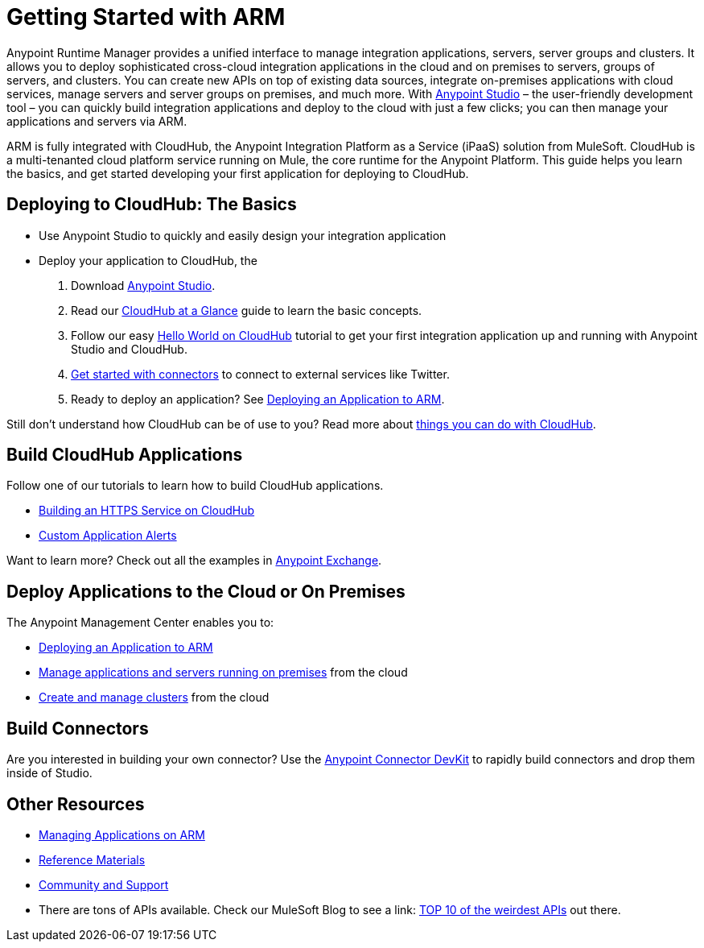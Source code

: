 = Getting Started with ARM
:keywords: cloudhub, connectors, arm, runtime manager


Anypoint Runtime Manager provides a unified interface to manage integration applications, servers, server groups and clusters. It allows you to deploy sophisticated cross-cloud integration applications in the cloud and on premises to servers, groups of servers, and clusters. You can create new APIs on top of existing data sources, integrate on-premises applications with cloud services, manage servers and server groups on premises, and much more. With link:/mule-fundamentals/v/3.7/download-and-launch-anypoint-studio[Anypoint Studio] – the user-friendly development tool – you can quickly build integration applications and deploy to the cloud with just a few clicks; you can then manage your applications and servers via ARM.

ARM is fully integrated with CloudHub, the Anypoint Integration Platform as a Service (iPaaS) solution from MuleSoft. CloudHub is a multi-tenanted cloud platform service running on Mule, the core runtime for the Anypoint Platform. This guide helps you learn the basics, and get started developing your first application for deploying to CloudHub.

== Deploying to CloudHub: The Basics

* Use Anypoint Studio to quickly and easily design your integration application
* Deploy your application to CloudHub, the

. Download link:https://www.mulesoft.com/lp/dl/studio[Anypoint Studio].
. Read our link:/runtime-manager/cloudhub-at-a-glance[CloudHub at a Glance] guide to learn the basic concepts.
. Follow our easy link:/runtime-manager/hello-world-on-cloudhub[Hello World on CloudHub] tutorial to get your first integration application up and running with Anypoint Studio and CloudHub.
. link:/runtime-manager/getting-started-with-connectors[Get started with connectors] to connect to external services like Twitter.
. Ready to deploy an application? See link:/runtime-manager/deploying-an-application-to-arm[Deploying an Application to ARM].

Still don't understand how CloudHub can be of use to you? Read more about link:http://www.mulesoft.com/cloudhub/ipaas-cloud-based-integration-demand[things you can do with CloudHub].

== Build CloudHub Applications

Follow one of our tutorials to learn how to build CloudHub applications.

* link:/runtime-manager/building-an-https-service[Building an HTTPS Service on CloudHub]
* link:/runtime-manager/custom-application-alerts[Custom Application Alerts]

Want to learn more? Check out all the examples in link:/mule-fundamentals/v/3.7/anypoint-exchange[Anypoint Exchange].

== Deploy Applications to the Cloud or On Premises

The Anypoint Management Center enables you to:

* link:/runtime-manager/deploying-an-application-to-arm[Deploying an Application to ARM]
* link:/runtime-manager/managing-applications-in-the-cloud-and-on-premises[Manage applications and servers running on premises] from the cloud
* link:/runtime-manager/creating-and-managing-clusters[Create and manage clusters] from the cloud

== Build Connectors

Are you interested in building your own connector? Use the link:/anypoint-connector-devkit/v/3.7/[Anypoint Connector DevKit] to rapidly build connectors and drop them inside of Studio.

== Other Resources

* link:/runtime-manager/managing-applications-on-arm[Managing Applications on ARM]
* link:/runtime-manager/reference-materials[Reference Materials]
* link:/runtime-manager/community-and-support[Community and Support]
* There are tons of APIs available. Check our MuleSoft Blog to see a link:
http://blogs.mulesoft.org/top-10-weird-apis/[TOP 10 of the weirdest APIs] out there.
